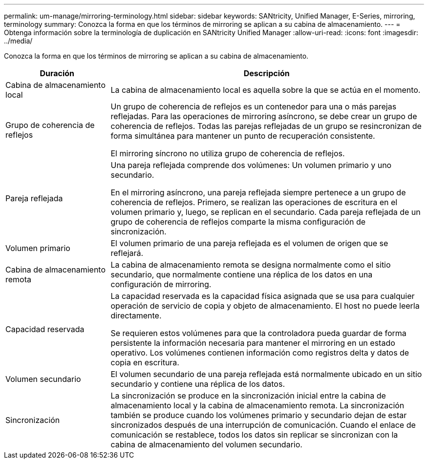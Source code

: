 ---
permalink: um-manage/mirroring-terminology.html 
sidebar: sidebar 
keywords: SANtricity, Unified Manager, E-Series, mirroring, terminology 
summary: Conozca la forma en que los términos de mirroring se aplican a su cabina de almacenamiento. 
---
= Obtenga información sobre la terminología de duplicación en SANtricity Unified Manager
:allow-uri-read: 
:icons: font
:imagesdir: ../media/


[role="lead"]
Conozca la forma en que los términos de mirroring se aplican a su cabina de almacenamiento.

[cols="25h,~"]
|===
| Duración | Descripción 


 a| 
Cabina de almacenamiento local
 a| 
La cabina de almacenamiento local es aquella sobre la que se actúa en el momento.



 a| 
Grupo de coherencia de reflejos
 a| 
Un grupo de coherencia de reflejos es un contenedor para una o más parejas reflejadas. Para las operaciones de mirroring asíncrono, se debe crear un grupo de coherencia de reflejos. Todas las parejas reflejadas de un grupo se resincronizan de forma simultánea para mantener un punto de recuperación consistente.

El mirroring síncrono no utiliza grupo de coherencia de reflejos.



 a| 
Pareja reflejada
 a| 
Una pareja reflejada comprende dos volúmenes: Un volumen primario y uno secundario.

En el mirroring asíncrono, una pareja reflejada siempre pertenece a un grupo de coherencia de reflejos. Primero, se realizan las operaciones de escritura en el volumen primario y, luego, se replican en el secundario. Cada pareja reflejada de un grupo de coherencia de reflejos comparte la misma configuración de sincronización.



 a| 
Volumen primario
 a| 
El volumen primario de una pareja reflejada es el volumen de origen que se reflejará.



 a| 
Cabina de almacenamiento remota
 a| 
La cabina de almacenamiento remota se designa normalmente como el sitio secundario, que normalmente contiene una réplica de los datos en una configuración de mirroring.



 a| 
Capacidad reservada
 a| 
La capacidad reservada es la capacidad física asignada que se usa para cualquier operación de servicio de copia y objeto de almacenamiento. El host no puede leerla directamente.

Se requieren estos volúmenes para que la controladora pueda guardar de forma persistente la información necesaria para mantener el mirroring en un estado operativo. Los volúmenes contienen información como registros delta y datos de copia en escritura.



 a| 
Volumen secundario
 a| 
El volumen secundario de una pareja reflejada está normalmente ubicado en un sitio secundario y contiene una réplica de los datos.



 a| 
Sincronización
 a| 
La sincronización se produce en la sincronización inicial entre la cabina de almacenamiento local y la cabina de almacenamiento remota. La sincronización también se produce cuando los volúmenes primario y secundario dejan de estar sincronizados después de una interrupción de comunicación. Cuando el enlace de comunicación se restablece, todos los datos sin replicar se sincronizan con la cabina de almacenamiento del volumen secundario.

|===